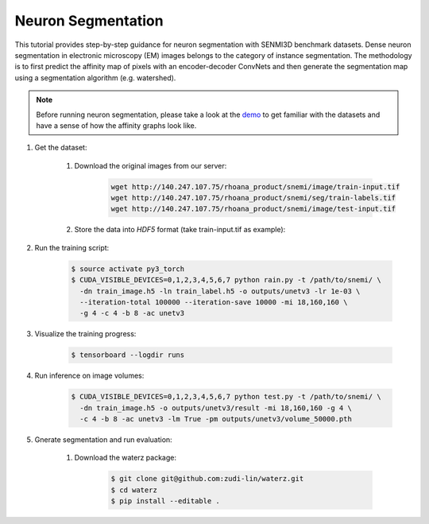 Neuron Segmentation
=======================

This tutorial provides step-by-step guidance for neuron segmentation with SENMI3D benchmark datasets.
Dense neuron segmentation in electronic microscopy (EM) images belongs to the category of instance segmentation.
The methodology is to first predict the affinity map of pixels with an encoder-decoder ConvNets and 
then generate the segmentation map using a segmentation algorithm (e.g. watershed). 

.. note::
    Before running neuron segmentation, please take a look at the `demo <https://github.com/zudi-lin/pytorch_connectomics/tree/master/demo>`_
    to get familiar with the datasets and have a sense of how the affinity graphs look like.

#. Get the dataset:

    #. Download the original images from our server:

        .. code-block:: none

            wget http://140.247.107.75/rhoana_product/snemi/image/train-input.tif
            wget http://140.247.107.75/rhoana_product/snemi/seg/train-labels.tif
            wget http://140.247.107.75/rhoana_product/snemi/image/test-input.tif

    #. Store the data into `HDF5` format (take train-input.tif as example):

        .. code-block:: python
            :linenos:

            import h5py
            import imageio

            train_image = imageio.volread('train-input.tif')

            fl = h5py.File('train_image.h5', 'w')
            fl.create_dataset('main', data=train_image)
            fl.close()

#. Run the training script:

    .. code-block:: none

        $ source activate py3_torch
        $ CUDA_VISIBLE_DEVICES=0,1,2,3,4,5,6,7 python rain.py -t /path/to/snemi/ \
          -dn train_image.h5 -ln train_label.h5 -o outputs/unetv3 -lr 1e-03 \
          --iteration-total 100000 --iteration-save 10000 -mi 18,160,160 \
          -g 4 -c 4 -b 8 -ac unetv3

#. Visualize the training progress:

    .. code-block:: none

        $ tensorboard --logdir runs

#. Run inference on image volumes:

    .. code-block:: none

        $ CUDA_VISIBLE_DEVICES=0,1,2,3,4,5,6,7 python test.py -t /path/to/snemi/ \
          -dn train_image.h5 -o outputs/unetv3/result -mi 18,160,160 -g 4 \
          -c 4 -b 8 -ac unetv3 -lm True -pm outputs/unetv3/volume_50000.pth


#. Gnerate segmentation and run evaluation:

    #. Download the waterz package:

        .. code-block:: none

            $ git clone git@github.com:zudi-lin/waterz.git
            $ cd waterz
            $ pip install --editable . 